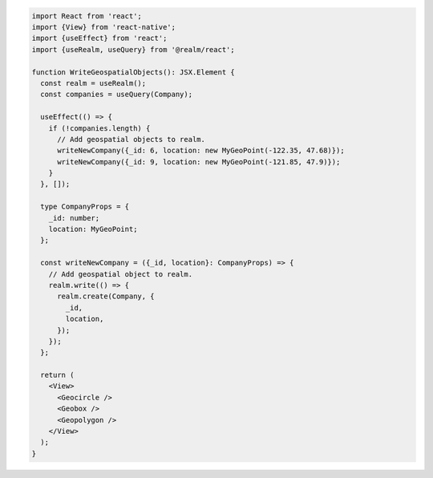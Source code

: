 .. code-block:: typescript

   import React from 'react';
   import {View} from 'react-native';
   import {useEffect} from 'react';
   import {useRealm, useQuery} from '@realm/react';

   function WriteGeospatialObjects(): JSX.Element {
     const realm = useRealm();
     const companies = useQuery(Company);

     useEffect(() => {
       if (!companies.length) {
         // Add geospatial objects to realm.
         writeNewCompany({_id: 6, location: new MyGeoPoint(-122.35, 47.68)});
         writeNewCompany({_id: 9, location: new MyGeoPoint(-121.85, 47.9)});
       }
     }, []);

     type CompanyProps = {
       _id: number;
       location: MyGeoPoint;
     };

     const writeNewCompany = ({_id, location}: CompanyProps) => {
       // Add geospatial object to realm.
       realm.write(() => {
         realm.create(Company, {
           _id,
           location,
         });
       });
     };

     return (
       <View>
         <Geocircle />
         <Geobox />
         <Geopolygon />
       </View>
     );
   }
